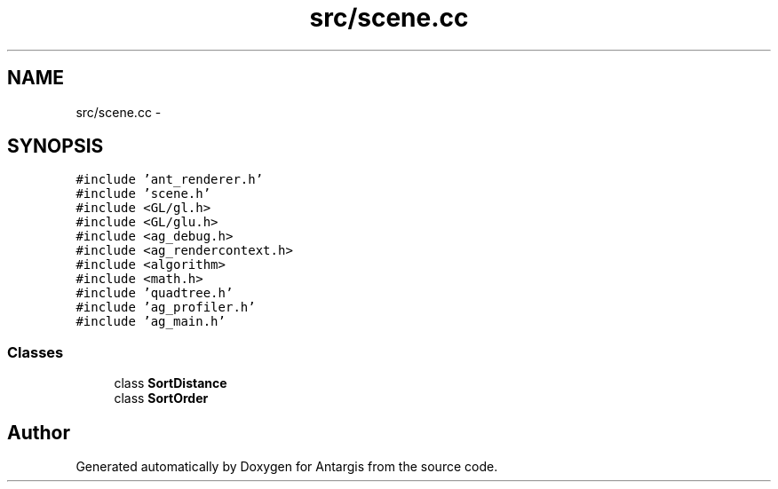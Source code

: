 .TH "src/scene.cc" 3 "27 Oct 2006" "Version 0.1.9" "Antargis" \" -*- nroff -*-
.ad l
.nh
.SH NAME
src/scene.cc \- 
.SH SYNOPSIS
.br
.PP
\fC#include 'ant_renderer.h'\fP
.br
\fC#include 'scene.h'\fP
.br
\fC#include <GL/gl.h>\fP
.br
\fC#include <GL/glu.h>\fP
.br
\fC#include <ag_debug.h>\fP
.br
\fC#include <ag_rendercontext.h>\fP
.br
\fC#include <algorithm>\fP
.br
\fC#include <math.h>\fP
.br
\fC#include 'quadtree.h'\fP
.br
\fC#include 'ag_profiler.h'\fP
.br
\fC#include 'ag_main.h'\fP
.br

.SS "Classes"

.in +1c
.ti -1c
.RI "class \fBSortDistance\fP"
.br
.ti -1c
.RI "class \fBSortOrder\fP"
.br
.in -1c
.SH "Author"
.PP 
Generated automatically by Doxygen for Antargis from the source code.
